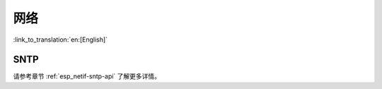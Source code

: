 网络
===========

:link_to_translation:`en:[English]`

SNTP
*****

请参考章节 :ref:`esp_netif-sntp-api` 了解更多详情。
